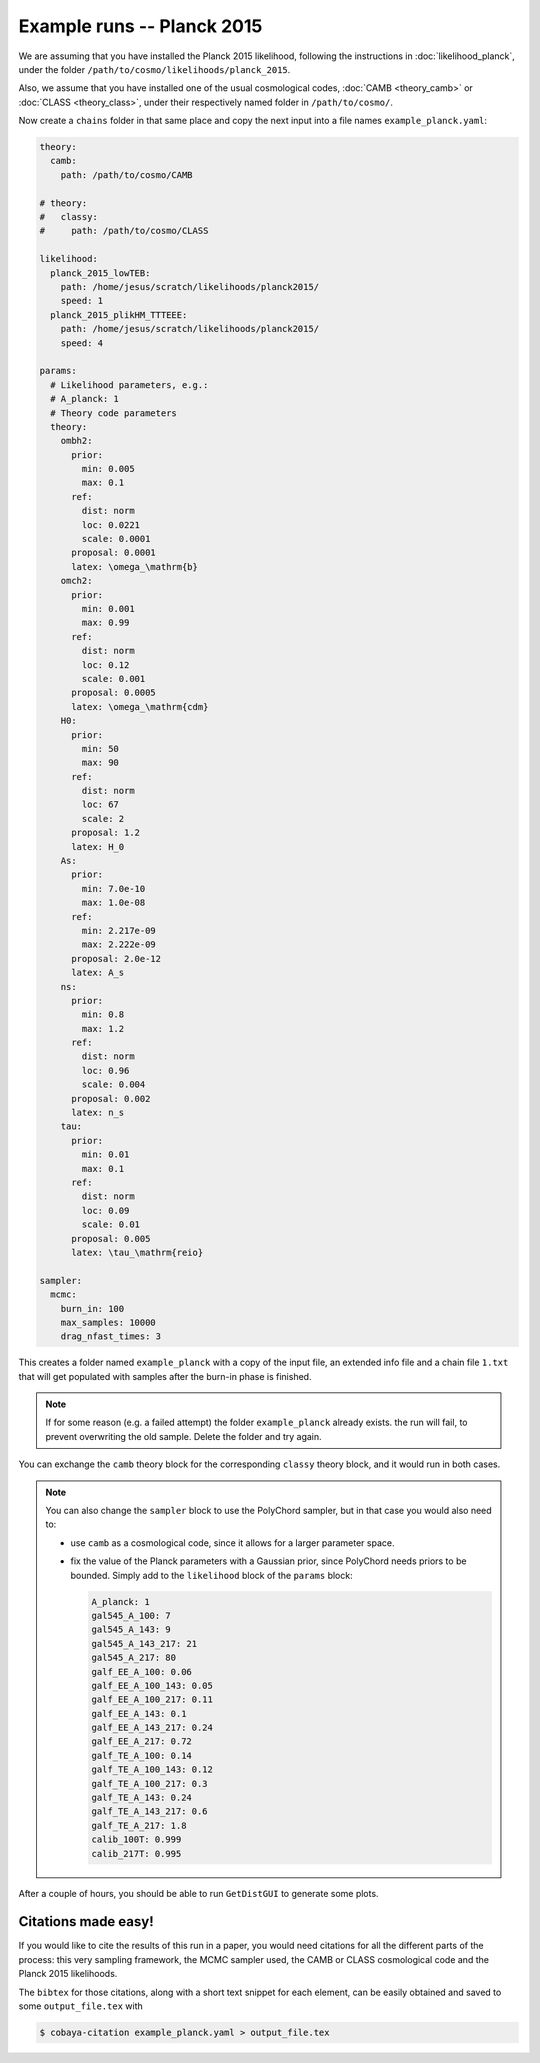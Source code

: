 Example runs -- Planck 2015
===========================

We are assuming that you have installed the Planck 2015 likelihood, following the instructions in :doc:`likelihood_planck`, under the folder ``/path/to/cosmo/likelihoods/planck_2015``.

Also, we assume that you have installed one of the usual cosmological codes, :doc:`CAMB <theory_camb>` or :doc:`CLASS <theory_class>`, under their respectively named folder in ``/path/to/cosmo/``.

Now create a ``chains`` folder in that same place and copy the next input into a file names ``example_planck.yaml``:

.. code-block:: yaml
                
   theory:
     camb:
       path: /path/to/cosmo/CAMB

   # theory:
   #   classy:
   #     path: /path/to/cosmo/CLASS

   likelihood:
     planck_2015_lowTEB:
       path: /home/jesus/scratch/likelihoods/planck2015/
       speed: 1
     planck_2015_plikHM_TTTEEE:
       path: /home/jesus/scratch/likelihoods/planck2015/
       speed: 4

   params:
     # Likelihood parameters, e.g.:
     # A_planck: 1
     # Theory code parameters
     theory:
       ombh2:
         prior:
           min: 0.005
           max: 0.1
         ref:
           dist: norm
           loc: 0.0221
           scale: 0.0001
         proposal: 0.0001
         latex: \omega_\mathrm{b}
       omch2:
         prior:
           min: 0.001
           max: 0.99
         ref:
           dist: norm
           loc: 0.12
           scale: 0.001
         proposal: 0.0005
         latex: \omega_\mathrm{cdm}
       H0:
         prior:
           min: 50
           max: 90
         ref:
           dist: norm
           loc: 67
           scale: 2
         proposal: 1.2
         latex: H_0
       As:
         prior:
           min: 7.0e-10
           max: 1.0e-08
         ref:
           min: 2.217e-09
           max: 2.222e-09
         proposal: 2.0e-12
         latex: A_s
       ns:
         prior:
           min: 0.8
           max: 1.2
         ref:
           dist: norm
           loc: 0.96
           scale: 0.004
         proposal: 0.002
         latex: n_s
       tau:
         prior:
           min: 0.01
           max: 0.1
         ref:
           dist: norm
           loc: 0.09
           scale: 0.01
         proposal: 0.005
         latex: \tau_\mathrm{reio}

   sampler:
     mcmc:
       burn_in: 100
       max_samples: 10000
       drag_nfast_times: 3


This creates a folder named ``example_planck`` with a copy of the input file, an extended info file and a chain file ``1.txt`` that will get populated with samples after the burn-in phase is finished.
       
.. note::

   If for some reason (e.g. a failed attempt) the folder ``example_planck`` already exists. the run will fail, to prevent overwriting the old sample. Delete the folder and try again.

You can exchange the ``camb`` theory block for the corresponding ``classy`` theory block, and it would run in both cases.

.. note::
   
   You can also change the ``sampler`` block to use the PolyChord sampler, but in that case you would also need to:

   - use ``camb`` as a cosmological code, since it allows for a larger parameter space.
   - fix the value of the Planck parameters with a Gaussian prior, since PolyChord needs priors to be bounded. Simply add to the ``likelihood`` block of the ``params`` block:

     .. code-block:: yaml
                   
        A_planck: 1
        gal545_A_100: 7
        gal545_A_143: 9
        gal545_A_143_217: 21
        gal545_A_217: 80
        galf_EE_A_100: 0.06
        galf_EE_A_100_143: 0.05
        galf_EE_A_100_217: 0.11
        galf_EE_A_143: 0.1
        galf_EE_A_143_217: 0.24
        galf_EE_A_217: 0.72
        galf_TE_A_100: 0.14
        galf_TE_A_100_143: 0.12
        galf_TE_A_100_217: 0.3
        galf_TE_A_143: 0.24
        galf_TE_A_143_217: 0.6
        galf_TE_A_217: 1.8
        calib_100T: 0.999
        calib_217T: 0.995


After a couple of hours, you should be able to run ``GetDistGUI`` to generate some plots.


Citations made easy!
--------------------

If you would like to cite the results of this run in a paper, you would need citations for all the different parts of the process: this very sampling framework, the MCMC sampler used, the CAMB or CLASS cosmological code and the Planck 2015 likelihoods.

The ``bibtex`` for those citations, along with a short text snippet for each element, can be easily obtained and saved to some ``output_file.tex`` with

.. code-block:: bash

   $ cobaya-citation example_planck.yaml > output_file.tex
